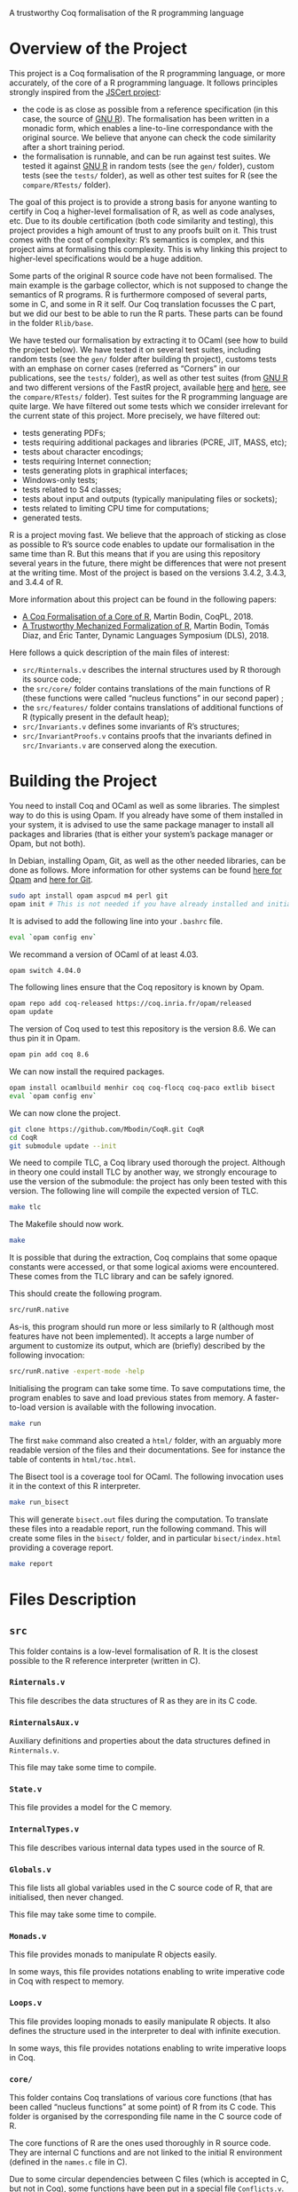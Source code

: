 A trustworthy Coq formalisation of the R programming language


* Overview of the Project

This project is a Coq formalisation of the R programming language,
or more accurately, of the core of a R programming language.
It follows principles strongly inspired from the [[http://jscert.org/][JSCert project]]:
 - the code is as close as possible from a reference specification
   (in this case, the source of [[https://www.r-project.org/][GNU R]]).
   The formalisation has been written in a monadic form,
   which enables a line-to-line correspondance with the original source.
   We believe that anyone can check the code similarity after a short training period.
 - the formalisation is runnable, and can be run against test suites.
   We tested it against [[https://www.r-project.org/][GNU R]] in random tests
   (see the =gen/= folder), custom tests (see the =tests/= folder),
   as well as other test suites for R (see the =compare/RTests/= folder).

The goal of this project is to provide a strong basis for anyone wanting to
certify in Coq a higher-level formalisation of R, as well as code analyses, etc.
Due to its double certification (both code similarity and testing),
this project provides a high amount of trust to any proofs built on it.
This trust comes with the cost of complexity: R’s semantics is complex,
and this project aims at formalising this complexity.
This is why linking this project to higher-level specifications would be a huge addition.

Some parts of the original R source code have not been formalised.
The main example is the garbage collector, which is not supposed to
change the semantics of R programs.
R is furthermore composed of several parts, some in C, and some in R it self.
Our Coq translation focusses the C part,
but we did our best to be able to run the R parts.
These parts can be found in the folder =Rlib/base=.

We have tested our formalisation by extracting it to OCaml (see how to build the project below).
We have tested it on several test suites, including random tests
(see the =gen/= folder after building th project),
customs tests with an emphase on corner cases
(referred as “Corners” in our publications, see the =tests/= folder),
as well as other test suites
(from [[https://www.r-project.org/][GNU R]] and two different versions of the FastR project,
available [[https://github.com/h2oai/fastr][here]] and [[https://github.com/oracle/fastr][here]],
see the =compare/RTests/= folder).
Test suites for the R programming language are quite large.
We have filtered out some tests which we consider irrelevant for the current state of this project.
More precisely, we have filtered out:
 - tests generating PDFs;
 - tests requiring additional packages and libraries (PCRE, JIT, MASS, etc);
 - tests about character encodings;
 - tests requiring Internet connection;
 - tests generating plots in graphical interfaces;
 - Windows-only tests;
 - tests related to S4 classes;
 - tests about input and outputs (typically manipulating files or sockets);
 - tests related to limiting CPU time for computations;
 - generated tests.

R is a project moving fast.
We believe that the approach of sticking as close as possible to R’s source code
enables to update our formalisation in the same time than R.
But this means that if you are using this repository several years in the future,
there might be differences that were not present at the writing time.
Most of the project is based on the versions 3.4.2, 3.4.3, and 3.4.4 of R.

More information about this project can be found in the following papers:
 - [[http://dim.uchile.cl/~mbodin/paperoj/coqpl18.pdf][A Coq Formalisation of a Core of R]], Martin Bodin, CoqPL, 2018.
 - [[http://dim.uchile.cl/~mbodin/paperoj/dls18.pdf][A Trustworthy Mechanized Formalization of R]], Martin Bodin, Tomás Diaz, and Éric Tanter, Dynamic Languages Symposium (DLS), 2018.

Here follows a quick description of the main files of interest:
 - =src/Rinternals.v= describes the internal structures used by R thorough its source code;
 - the =src/core/= folder contains translations of the main functions of R
   (these functions were called “nucleus functions” in our second paper) ;
 - the =src/features/= folder contains translations of additional functions of R (typically
   present in the default heap);
 - =src/Invariants.v= defines some invariants of R’s structures;
 - =src/InvariantProofs.v= contains proofs that the invariants defined in =src/Invariants.v=
   are conserved along the execution.


* Building the Project

You need to install Coq and OCaml as well as some libraries.
The simplest way to do this is using Opam.
If you already have some of them installed in your system, it is advised
to use the same package manager to install all packages and libraries
(that is either your system’s package manager or Opam, but not both).

In Debian, installing Opam, Git, as well as the other needed libraries,
can be done as follows.
More information for other systems can be found
[[http://coq.io/opam/get_started.html][here for Opam]]
and [[https://git-scm.com/][here for Git]].
#+BEGIN_SRC bash
    sudo apt install opam aspcud m4 perl git
    opam init # This is not needed if you have already installed and initialised Opam before.
#+END_SRC

It is advised to add the following line into your =.bashrc= file.
#+BEGIN_SRC bash
    eval `opam config env`
#+END_SRC

We recommand a version of OCaml of at least 4.03.
#+BEGIN_SRC bash
    opam switch 4.04.0
#+END_SRC

The following lines ensure that the Coq repository is known by Opam.
#+BEGIN_SRC bash
    opam repo add coq-released https://coq.inria.fr/opam/released
    opam update
#+END_SRC

The version of Coq used to test this repository is the version 8.6.
We can thus pin it in Opam.
#+BEGIN_SRC bash
    opam pin add coq 8.6
#+END_SRC

We can now install the required packages.
#+BEGIN_SRC bash
    opam install ocamlbuild menhir coq coq-flocq coq-paco extlib bisect
    eval `opam config env`
#+END_SRC

We can now clone the project.
#+BEGIN_SRC bash
    git clone https://github.com/Mbodin/CoqR.git CoqR
    cd CoqR
    git submodule update --init
#+END_SRC

We need to compile TLC, a Coq library used thorough the project.
Although in theory one could install TLC by another way,
we strongly encourage to use the version of the submodule:
the project has only been tested with this version.
The following line will compile the expected version of TLC.
#+BEGIN_SRC bash
    make tlc
#+END_SRC

The Makefile should now work.
#+BEGIN_SRC bash
    make
#+END_SRC

It is possible that during the extraction, Coq complains that
some opaque constants were accessed, or that some logical axioms
were encountered.
These comes from the TLC library and can be safely ignored.

This should create the following program.
#+BEGIN_SRC bash
    src/runR.native
#+END_SRC
As-is, this program should run more or less similarly to R
(although most features have not been implemented).
It accepts a large number of argument to customize its output,
which are (briefly) described by the following invocation:
#+BEGIN_SRC bash
    src/runR.native -expert-mode -help
#+END_SRC

Initialising the program can take some time.
To save computations time, the program enables to save and load previous
states from memory.
A faster-to-load version is available with the following invocation.
#+BEGIN_SRC bash
    make run
#+END_SRC

The first =make= command also created a =html/= folder,
with an arguably more readable version of the files and their documentations.
See for instance the table of contents in =html/toc.html=.

The Bisect tool is a coverage tool for OCaml.
The following invocation uses it in the context of this R interpreter.
#+BEGIN_SRC bash
    make run_bisect
#+END_SRC
This will generate =bisect.out= files during the computation.
To translate these files into a readable report, run the following command.
This will create some files in the =bisect/= folder,
and in particular =bisect/index.html= providing a coverage report.
#+BEGIN_SRC bash
    make report
#+END_SRC


* Files Description

** =src=

This folder contains is a low-level formalisation of R.
It is the closest possible to the R reference interpreter (written in C).

*** =Rinternals.v=

This file describes the data structures of R as they are in its C code.

*** =RinternalsAux.v=

Auxiliary definitions and properties about the data structures defined in
=Rinternals.v=.

This file may take some time to compile.

*** =State.v=

This file provides a model for the C memory.

*** =InternalTypes.v=

This file describes various internal data types used in the source of R.

*** =Globals.v=

This file lists all global variables used in the C source code of R,
that are initialised, then never changed.

This file may take some time to compile.

*** =Monads.v=

This file provides monads to manipulate R objects easily.

In some ways, this file provides notations enabling to write
imperative code in Coq with respect to memory.

*** =Loops.v=

This file provides looping monads to easily manipulate R objects.
It also defines the structure used in the interpreter to deal with
infinite execution.

In some ways, this file provides notations enabling to write
imperative loops in Coq.

*** =core/=

This folder contains Coq translations of various core functions
(that has been called “nucleus functions” at some point) of R from its C code.
This folder is organised by the corresponding file name in the C source code of R.

The core functions of R are the ones used thoroughly in R source code.
They are internal C functions and are not linked to the initial R environment
(defined in the =names.c= file in C).

Due to some circular dependencies between C files (which is accepted in C, but not in Coq),
some functions have been put in a special file =Conflicts.v=.
Note that despite this special file, there still are some functions separated from their
original file in other file.  They are however always preceeded by a comment warning for
the exceptional location of the function definition.

*** =Rcore.v=

This file wraps up all the files present in the =core/= folder.

*** =Rinit.v=

Initialises global variables.

*** =features/=

This folder contains Coq translations of various non-core functions of R from its C code.
This folder is organised by the corresponding file name in the C source code of R.
Most of the functions defined in the files of this folder appear in the initial
environment of R, initialised in the file =names.c= in C.

*** =Rfeatures.v=

This file wraps up all the files present in the =features/= folder.
This file also wraps all these functions into the main function array of =names.c=.
Finally, this files defines the =runs= structure, enabling Coq functions to loop
without explicitly manipulating a fuel.

*** =RfeaturesAux.v=

Contains useful lemmae about =runs=.

This file may take some time to compile.

*** =Rparsing.v=

This file formalises functions for parsing R expressions.

*** =MonadTactics.v=

Provides tactics to easily manipulate the monads defined in =Monads.v= and =Loops.v=.

*** =Path.v=

Provides abstractions to reason about the heap.

*** =Invariants.v=

States some invariants of R’s heap.

*** =InvariantsAux.v=

Contains lemmae about the invariants stated in =Invariants.v=.

*** =InvariantsTactics.v=

Defines tactics to manipulate the invariants defined in =Invariants.v=.

*** =InvariantsProofs.v=

Proofs of some invariants respected by the functions defined in =Rcore.v=,
=Rinit.v=, and =Rfeatures.v=.

*** =Extraction.v=

Extract R interpreter into OCaml.

*** =extract.ml=, =extract.mli=

These files are extracted by =Extraction.v=.

*** =print.ml=

Contains various OCaml function to print Coq objects.

*** =hooks.ml=

Contains some impure functions used by the Coq extracted code (mainly input and output).

*** =runR.ml=, =runR.native=

Main interpreter file. It calls the various functions defined in extract.ml.

The following command provides some help about it.
#+BEGIN_SRC bash
    src/runR.native -help
#+END_SRC


** =gen=

This folder is a random test generator.
It builds random tests from the =gram= file, which could in theory be
used for other languages than just R.

The tests generated by this program are however of very relative interest,
most of them just throwing an error.
It was useful during the development to test non-frequent programs.


** =tests=

The file =testExtra.R= has been build by hand during the development.
It consists of more than 500 unit tests, checking for very specific features of R,
subjectively considered difficult.
Instances of these tests include implicit type conversions or some specific
rules for variable look-ahead.


* License

The files in the =src/= folder are under the GPL license version 2.
See the file =COPYING= for more informations.
As this license is the same than R’s license, as well as most programs about R,
it seemed the best to help development.
If you want to contribute to this project, consider reading the file =CODE_OF_CONDUCT.org=.
Some suggestions for future directions can be found in the file =CONTRIBUTING.org=.

